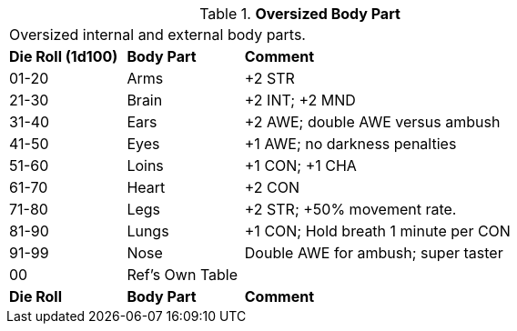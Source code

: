 // Table 59.16 Oversized Body Part
.*Oversized Body Part*
[width="75%",cols="^1,^1,<3",frame="all", stripes="even"]
|===
3+<|Oversized internal and external body parts. 
s|Die Roll (1d100)
s|Body Part
s|Comment

|01-20
|Arms
|+2 STR

|21-30
|Brain
|+2 INT; +2 MND

|31-40
|Ears
|+2 AWE; double AWE versus ambush

|41-50
|Eyes
|+1 AWE; no darkness penalties

|51-60
|Loins
|+1 CON; +1 CHA

|61-70
|Heart
|+2 CON

|71-80
|Legs
|+2 STR; +50% movement rate.

|81-90
|Lungs
|+1 CON; Hold breath 1 minute per CON

|91-99
|Nose
|Double AWE for ambush; super taster

|00
|Ref's Own Table
|

s|Die Roll
s|Body Part
s|Comment


|===
